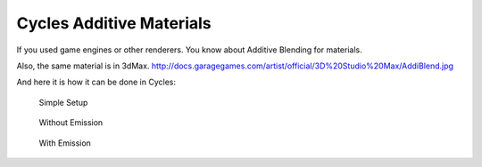 
Cycles Additive Materials
=========================

If you used game engines or other renderers. You know about Additive Blending for materials.

Also, the same material is in 3dMax.
http://docs.garagegames.com/artist/official/3D%20Studio%20Max/AddiBlend.jpg

And here it is how it can be done in Cycles:


.. figure:: /images/AdditiveColor-Image1.jpg

   Simple Setup


.. figure:: /images/AdditiveColor-Image2.jpg

   Without Emission


.. figure:: /images/AdditiveColor-Image3.jpg

   With Emission


..    Comment: <!--
   http://i.imgur.com/fnu461P.png - Simplest Setup
   http://i.imgur.com/r0YmtHz.png - Without Emission
   http://i.imgur.com/9vcKfJT.png - With Emission
   --> .